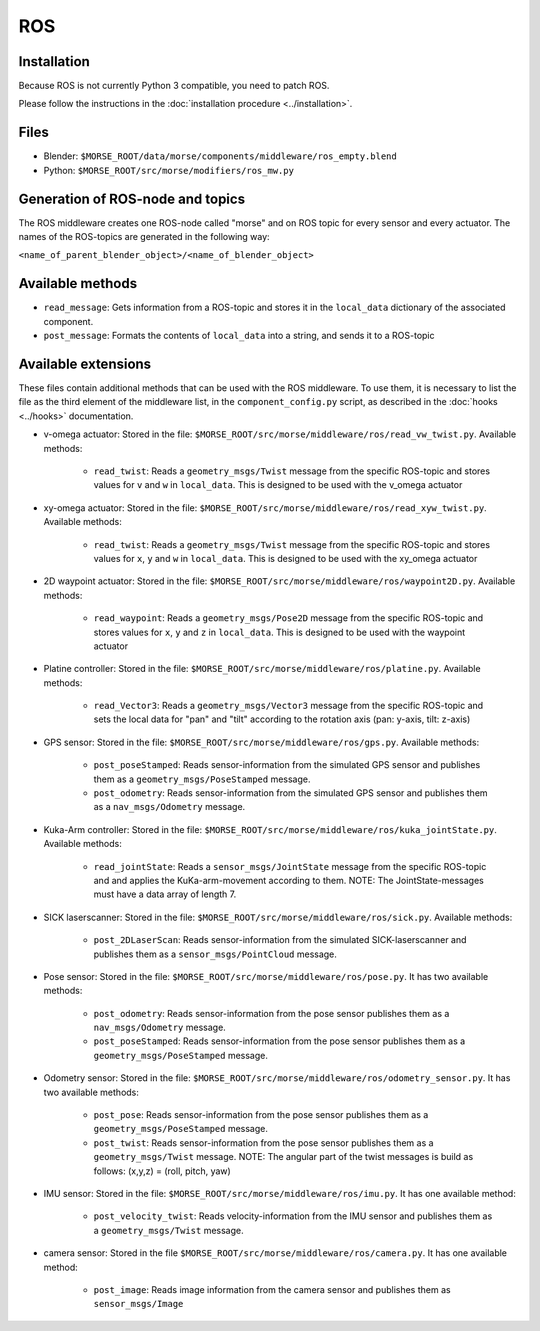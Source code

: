 ROS
===

Installation
------------

Because ROS is not currently Python 3 compatible, you need to patch ROS.

Please follow the instructions in the :doc:`installation procedure  <../installation>`.

Files
-----

- Blender: ``$MORSE_ROOT/data/morse/components/middleware/ros_empty.blend``
- Python: ``$MORSE_ROOT/src/morse/modifiers/ros_mw.py``

Generation of ROS-node and topics
----------------------------------

The ROS middleware creates one ROS-node called "morse" and on ROS topic for every sensor and every actuator. 
The names of the ROS-topics are generated in the following way:

``<name_of_parent_blender_object>/<name_of_blender_object>``

Available methods
-----------------

- ``read_message``: Gets information from a ROS-topic and stores it in the
  ``local_data`` dictionary of the associated component. 
- ``post_message``: Formats the contents of ``local_data`` into a string,
  and sends it to a ROS-topic
  
Available extensions
--------------------

These files contain additional methods that can be used with the ROS middleware.
To use them, it is necessary to list the file as the third element of the middleware
list, in the ``component_config.py`` script, as described in the :doc:`hooks <../hooks>`
documentation.

- v-omega actuator: Stored in the file: ``$MORSE_ROOT/src/morse/middleware/ros/read_vw_twist.py``.
  Available methods:

    - ``read_twist``: Reads a ``geometry_msgs/Twist`` message from the specific ROS-topic and stores values for ``v`` and ``w`` in ``local_data``. This is designed to be used with the v_omega actuator 
  
- xy-omega actuator: Stored in the file: ``$MORSE_ROOT/src/morse/middleware/ros/read_xyw_twist.py``.
  Available methods:

    - ``read_twist``: Reads a ``geometry_msgs/Twist`` message from the specific ROS-topic and stores values for ``x``, ``y`` and ``w`` in ``local_data``. This is designed to be used with the xy_omega actuator

- 2D waypoint actuator: Stored in the file: ``$MORSE_ROOT/src/morse/middleware/ros/waypoint2D.py``.
  Available methods:

    - ``read_waypoint``: Reads a ``geometry_msgs/Pose2D`` message from the specific ROS-topic and stores values for ``x``, ``y`` and ``z`` in ``local_data``. This is designed to be used with the waypoint actuator

- Platine controller: Stored in the file: ``$MORSE_ROOT/src/morse/middleware/ros/platine.py``.
  Available methods:

    - ``read_Vector3``: Reads a ``geometry_msgs/Vector3`` message from the specific ROS-topic and sets the local data for "pan" and "tilt" according to the rotation axis (pan: y-axis, tilt: z-axis)

- GPS sensor: Stored in the file: ``$MORSE_ROOT/src/morse/middleware/ros/gps.py``.
  Available methods:

    - ``post_poseStamped``: Reads sensor-information from the simulated GPS sensor and publishes them as a ``geometry_msgs/PoseStamped`` message.
    - ``post_odometry``: Reads sensor-information from the simulated GPS sensor and publishes them as a ``nav_msgs/Odometry`` message.

- Kuka-Arm controller: Stored in the file: ``$MORSE_ROOT/src/morse/middleware/ros/kuka_jointState.py``.
  Available methods:

    - ``read_jointState``: Reads a ``sensor_msgs/JointState`` message from the specific ROS-topic and and applies the KuKa-arm-movement according to them. NOTE: The JointState-messages must have a data array of length 7.

- SICK laserscanner: Stored in the file: ``$MORSE_ROOT/src/morse/middleware/ros/sick.py``.
  Available methods:

    - ``post_2DLaserScan``: Reads sensor-information from the simulated SICK-laserscanner and publishes them as a ``sensor_msgs/PointCloud`` message.

- Pose sensor: Stored in the file: ``$MORSE_ROOT/src/morse/middleware/ros/pose.py``.
  It has two available methods:

    - ``post_odometry``: Reads sensor-information from the pose sensor publishes them as a ``nav_msgs/Odometry`` message.
    - ``post_poseStamped``: Reads sensor-information from the pose sensor publishes them as a ``geometry_msgs/PoseStamped`` message.

- Odometry sensor: Stored in the file: ``$MORSE_ROOT/src/morse/middleware/ros/odometry_sensor.py``.
  It has two available methods:

    - ``post_pose``: Reads sensor-information from the pose sensor publishes them as a ``geometry_msgs/PoseStamped`` message.
    - ``post_twist``: Reads sensor-information from the pose sensor publishes them as a ``geometry_msgs/Twist`` message.
      NOTE: The angular part of the twist messages is build as follows: (x,y,z) = (roll, pitch, yaw)

- IMU sensor: Stored in the file: ``$MORSE_ROOT/src/morse/middleware/ros/imu.py``. 
  It has one available method:

    - ``post_velocity_twist``: Reads velocity-information from the IMU sensor and publishes them as a ``geometry_msgs/Twist`` message.

- camera sensor: Stored in the file  ``$MORSE_ROOT/src/morse/middleware/ros/camera.py``.
  It has one available method:

	- ``post_image``: Reads image information from the camera sensor and
	  publishes them as ``sensor_msgs/Image``
